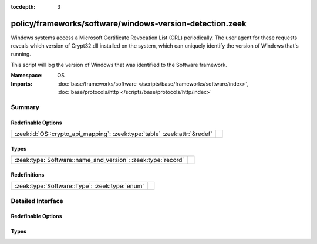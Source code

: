 :tocdepth: 3

policy/frameworks/software/windows-version-detection.zeek
=========================================================
.. zeek:namespace:: OS

Windows systems access a Microsoft Certificate Revocation List (CRL) periodically. The
user agent for these requests reveals which version of Crypt32.dll installed on the system,
which can uniquely identify the version of Windows that's running.

This script will log the version of Windows that was identified to the Software framework.

:Namespace: OS
:Imports: :doc:`base/frameworks/software </scripts/base/frameworks/software/index>`, :doc:`base/protocols/http </scripts/base/protocols/http/index>`

Summary
~~~~~~~
Redefinable Options
###################
========================================================================= =
:zeek:id:`OS::crypto_api_mapping`: :zeek:type:`table` :zeek:attr:`&redef` 
========================================================================= =

Types
#####
============================================================ =
:zeek:type:`Software::name_and_version`: :zeek:type:`record` 
============================================================ =

Redefinitions
#############
============================================== =
:zeek:type:`Software::Type`: :zeek:type:`enum` 
============================================== =


Detailed Interface
~~~~~~~~~~~~~~~~~~
Redefinable Options
###################
.. zeek:id:: OS::crypto_api_mapping

   :Type: :zeek:type:`table` [:zeek:type:`string`] of :zeek:type:`Software::name_and_version`
   :Attributes: :zeek:attr:`&redef`
   :Default:

      ::

         {
            ["Microsoft-CryptoAPI/5.131.3790.1830"] = [name="Windows", version=[major=5, minor=131, minor2=3790, minor3=1830, addl="XP x64 or Server 2003 SP1"]],
            ["Microsoft-CryptoAPI/5.131.2600.3205"] = [name="Windows", version=[major=5, minor=131, minor2=2600, minor3=3205, addl="XP SP3 Beta 2"]],
            ["Microsoft-CryptoAPI/6.1"] = [name="Windows", version=[major=6, minor=1, minor2=<uninitialized>, minor3=<uninitialized>, addl="7 or Server 2008 R2"]],
            ["Microsoft-CryptoAPI/5.131.2600.2180"] = [name="Windows", version=[major=5, minor=131, minor2=2600, minor3=2180, addl="XP SP2"]],
            ["Microsoft-CryptoAPI/5.131.2600.5508"] = [name="Windows", version=[major=5, minor=131, minor2=2600, minor3=5508, addl="XP SP3 RC2 Update 2"]],
            ["Microsoft-CryptoAPI/5.131.3790.0"] = [name="Windows", version=[major=5, minor=131, minor2=3790, minor3=0, addl="XP x64 or Server 2003 SP0"]],
            ["Microsoft-CryptoAPI/6.0"] = [name="Windows", version=[major=6, minor=0, minor2=<uninitialized>, minor3=<uninitialized>, addl="Vista or Server 2008"]],
            ["Microsoft-CryptoAPI/5.131.2195.6661"] = [name="Windows", version=[major=5, minor=131, minor2=2195, minor3=6661, addl="2000 SP4"]],
            ["Microsoft-CryptoAPI/5.131.3790.5235"] = [name="Windows", version=[major=5, minor=131, minor2=3790, minor3=5235, addl="XP x64 or Server 2003 with MS13-095"]],
            ["Microsoft-CryptoAPI/6.4"] = [name="Windows", version=[major=6, minor=4, minor2=<uninitialized>, minor3=<uninitialized>, addl="10 Technical Preview"]],
            ["Microsoft-CryptoAPI/6.2"] = [name="Windows", version=[major=6, minor=2, minor2=<uninitialized>, minor3=<uninitialized>, addl="8 or Server 2012"]],
            ["Microsoft-CryptoAPI/5.131.2600.1106"] = [name="Windows", version=[major=5, minor=131, minor2=2600, minor3=1106, addl="XP SP1"]],
            ["Microsoft-CryptoAPI/5.131.2600.3311"] = [name="Windows", version=[major=5, minor=131, minor2=2600, minor3=3311, addl="XP SP3 RC2 Update"]],
            ["Microsoft-CryptoAPI/10.0"] = [name="Windows", version=[major=10, minor=0, minor2=<uninitialized>, minor3=<uninitialized>, addl=<uninitialized>]],
            ["Microsoft-CryptoAPI/5.131.2600.3180"] = [name="Windows", version=[major=5, minor=131, minor2=2600, minor3=3180, addl="XP SP3 Beta 1"]],
            ["Microsoft-CryptoAPI/5.131.3790.3959"] = [name="Windows", version=[major=5, minor=131, minor2=3790, minor3=3959, addl="XP x64 or Server 2003 SP2"]],
            ["Microsoft-CryptoAPI/6.3"] = [name="Windows", version=[major=6, minor=3, minor2=<uninitialized>, minor3=<uninitialized>, addl="8.1 or Server 2012 R2"]],
            ["Microsoft-CryptoAPI/5.131.2195.6824"] = [name="Windows", version=[major=5, minor=131, minor2=2195, minor3=6824, addl="2000 with MS04-11"]],
            ["Microsoft-CryptoAPI/5.131.2195.6926"] = [name="Windows", version=[major=5, minor=131, minor2=2195, minor3=6926, addl="2000 with Hotfix 98830"]],
            ["Microsoft-CryptoAPI/5.131.2600.3282"] = [name="Windows", version=[major=5, minor=131, minor2=2600, minor3=3282, addl="XP SP3 RC1 Update"]],
            ["Microsoft-CryptoAPI/5.131.2600.3300"] = [name="Windows", version=[major=5, minor=131, minor2=2600, minor3=3300, addl="XP SP3 RC2"]],
            ["Microsoft-CryptoAPI/5.131.2600.3264"] = [name="Windows", version=[major=5, minor=131, minor2=2600, minor3=3264, addl="XP SP3 RC1"]],
            ["Microsoft-CryptoAPI/5.131.2600.5512"] = [name="Windows", version=[major=5, minor=131, minor2=2600, minor3=5512, addl="XP SP3"]],
            ["Microsoft-CryptoAPI/5.131.2600.0"] = [name="Windows", version=[major=5, minor=131, minor2=2600, minor3=0, addl="XP SP0"]],
            ["Microsoft-CryptoAPI/5.131.2600.3249"] = [name="Windows", version=[major=5, minor=131, minor2=2600, minor3=3249, addl="XP SP3 RC Beta"]]
         }



Types
#####
.. zeek:type:: Software::name_and_version

   :Type: :zeek:type:`record`

      name: :zeek:type:`string`

      version: :zeek:type:`Software::Version`




